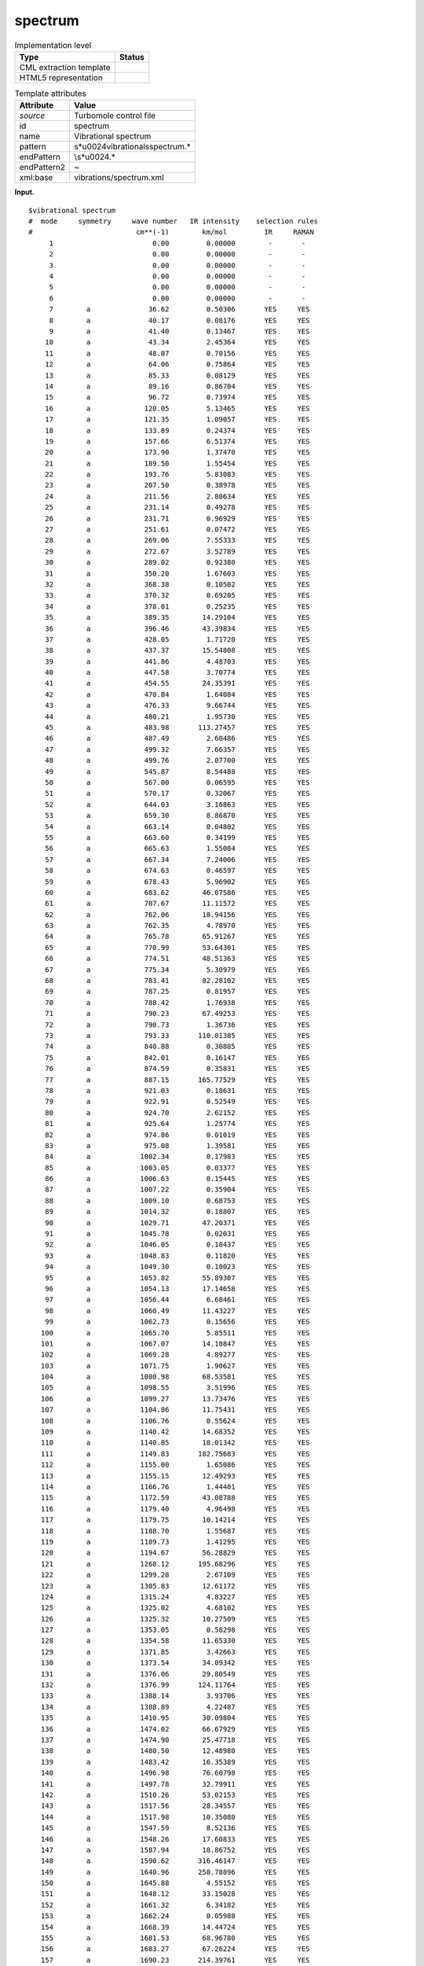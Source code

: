 .. _spectrum-d3e37199:

spectrum
========

.. table:: Implementation level

   +-----------------------------------+-----------------------------------+
   | Type                              | Status                            |
   +===================================+===================================+
   | CML extraction template           | |image0|                          |
   +-----------------------------------+-----------------------------------+
   | HTML5 representation              | |image1|                          |
   +-----------------------------------+-----------------------------------+

.. table:: Template attributes

   +-----------------------------------+-----------------------------------+
   | Attribute                         | Value                             |
   +===================================+===================================+
   | *source*                          | Turbomole control file            |
   +-----------------------------------+-----------------------------------+
   | id                                | spectrum                          |
   +-----------------------------------+-----------------------------------+
   | name                              | Vibrational spectrum              |
   +-----------------------------------+-----------------------------------+
   | pattern                           | \                                 |
   |                                   | \s*\u0024vibrational\sspectrum.\* |
   +-----------------------------------+-----------------------------------+
   | endPattern                        | \\s*\u0024.\*                     |
   +-----------------------------------+-----------------------------------+
   | endPattern2                       | ~                                 |
   +-----------------------------------+-----------------------------------+
   | xml:base                          | vibrations/spectrum.xml           |
   +-----------------------------------+-----------------------------------+

**Input.**

::

   $vibrational spectrum
   #  mode     symmetry     wave number   IR intensity    selection rules
   #                         cm**(-1)        km/mol         IR     RAMAN
        1                        0.00         0.00000        -       -
        2                        0.00         0.00000        -       -
        3                        0.00         0.00000        -       -
        4                        0.00         0.00000        -       -
        5                        0.00         0.00000        -       -
        6                        0.00         0.00000        -       -
        7        a              36.62         0.50306       YES     YES
        8        a              40.17         0.08176       YES     YES
        9        a              41.40         0.13467       YES     YES
       10        a              43.34         2.45364       YES     YES
       11        a              48.07         0.70156       YES     YES
       12        a              64.06         0.75864       YES     YES
       13        a              85.33         0.08129       YES     YES
       14        a              89.16         0.86704       YES     YES
       15        a              96.72         0.73974       YES     YES
       16        a             120.05         5.13465       YES     YES
       17        a             121.35         1.09057       YES     YES
       18        a             133.89         0.24374       YES     YES
       19        a             157.66         6.51374       YES     YES
       20        a             173.90         1.37470       YES     YES
       21        a             189.50         1.55454       YES     YES
       22        a             193.76         5.83083       YES     YES
       23        a             207.50         0.38978       YES     YES
       24        a             211.56         2.80634       YES     YES
       25        a             231.14         0.49278       YES     YES
       26        a             231.71         0.96929       YES     YES
       27        a             251.61         0.07472       YES     YES
       28        a             269.06         7.55333       YES     YES
       29        a             272.67         3.52789       YES     YES
       30        a             289.02         0.92380       YES     YES
       31        a             350.20         1.67603       YES     YES
       32        a             368.38         0.10502       YES     YES
       33        a             370.32         0.69205       YES     YES
       34        a             378.01         0.25235       YES     YES
       35        a             389.35        14.29104       YES     YES
       36        a             396.46        43.39834       YES     YES
       37        a             428.05         1.71720       YES     YES
       38        a             437.37        15.54808       YES     YES
       39        a             441.86         4.48703       YES     YES
       40        a             447.58         3.70774       YES     YES
       41        a             454.55        24.35391       YES     YES
       42        a             470.84         1.64084       YES     YES
       43        a             476.33         9.66744       YES     YES
       44        a             480.21         1.95730       YES     YES
       45        a             483.98       113.27457       YES     YES
       46        a             487.49         2.60486       YES     YES
       47        a             499.32         7.66357       YES     YES
       48        a             499.76         2.07700       YES     YES
       49        a             545.87         8.54488       YES     YES
       50        a             567.00         0.06595       YES     YES
       51        a             570.17         0.32067       YES     YES
       52        a             644.03         3.16863       YES     YES
       53        a             659.30         8.86870       YES     YES
       54        a             663.14         0.04802       YES     YES
       55        a             663.60         0.34199       YES     YES
       56        a             665.63         1.55084       YES     YES
       57        a             667.34         7.24006       YES     YES
       58        a             674.63         0.46597       YES     YES
       59        a             678.43         5.96902       YES     YES
       60        a             683.62        46.07586       YES     YES
       61        a             707.67        11.11572       YES     YES
       62        a             762.06        18.94156       YES     YES
       63        a             762.35         4.78970       YES     YES
       64        a             765.78        65.91267       YES     YES
       65        a             770.99        53.64301       YES     YES
       66        a             774.51        48.51363       YES     YES
       67        a             775.34         5.30979       YES     YES
       68        a             783.41        82.28102       YES     YES
       69        a             787.25         0.81957       YES     YES
       70        a             788.42         1.76938       YES     YES
       71        a             790.23        67.49253       YES     YES
       72        a             790.73         1.36736       YES     YES
       73        a             793.33       110.01385       YES     YES
       74        a             840.88         0.30885       YES     YES
       75        a             842.01         0.16147       YES     YES
       76        a             874.59         0.35831       YES     YES
       77        a             887.15       165.77529       YES     YES
       78        a             921.03         0.18631       YES     YES
       79        a             922.91         0.52549       YES     YES
       80        a             924.70         2.62152       YES     YES
       81        a             925.64         1.25774       YES     YES
       82        a             974.86         0.01019       YES     YES
       83        a             975.08         1.39581       YES     YES
       84        a            1002.34         0.17983       YES     YES
       85        a            1003.05         0.03377       YES     YES
       86        a            1006.63         0.15445       YES     YES
       87        a            1007.22         0.35904       YES     YES
       88        a            1009.10         0.68753       YES     YES
       89        a            1014.32         0.18807       YES     YES
       90        a            1029.71        47.20371       YES     YES
       91        a            1045.78         0.02031       YES     YES
       92        a            1046.05         0.18437       YES     YES
       93        a            1048.83         0.11820       YES     YES
       94        a            1049.30         0.10023       YES     YES
       95        a            1053.82        55.89307       YES     YES
       96        a            1054.13        17.14658       YES     YES
       97        a            1056.44         6.68461       YES     YES
       98        a            1060.49        11.43227       YES     YES
       99        a            1062.73         0.15656       YES     YES
      100        a            1065.70         5.85511       YES     YES
      101        a            1067.07        14.10847       YES     YES
      102        a            1069.28         4.89277       YES     YES
      103        a            1071.75         1.90627       YES     YES
      104        a            1080.98        68.53581       YES     YES
      105        a            1098.55         3.51996       YES     YES
      106        a            1099.27        13.73476       YES     YES
      107        a            1104.86        11.75431       YES     YES
      108        a            1106.76         0.55624       YES     YES
      109        a            1140.42        14.68352       YES     YES
      110        a            1140.85        18.01342       YES     YES
      111        a            1149.83       182.75683       YES     YES
      112        a            1155.00         1.65086       YES     YES
      113        a            1155.15        12.49293       YES     YES
      114        a            1166.76         1.44401       YES     YES
      115        a            1172.59        43.08788       YES     YES
      116        a            1179.40         4.96498       YES     YES
      117        a            1179.75        10.14214       YES     YES
      118        a            1188.70         1.55687       YES     YES
      119        a            1189.73         1.41295       YES     YES
      120        a            1194.67        56.28829       YES     YES
      121        a            1268.12       195.68296       YES     YES
      122        a            1299.28         2.67109       YES     YES
      123        a            1305.83        12.61172       YES     YES
      124        a            1315.24         4.83227       YES     YES
      125        a            1325.02         4.68102       YES     YES
      126        a            1325.32        10.27509       YES     YES
      127        a            1353.05         0.58298       YES     YES
      128        a            1354.58        11.65330       YES     YES
      129        a            1371.85         3.42663       YES     YES
      130        a            1373.54        34.09342       YES     YES
      131        a            1376.06        29.80549       YES     YES
      132        a            1376.99       124.11764       YES     YES
      133        a            1388.14         3.93706       YES     YES
      134        a            1388.89         4.22487       YES     YES
      135        a            1410.95        30.09804       YES     YES
      136        a            1474.02        66.67929       YES     YES
      137        a            1474.90        25.47718       YES     YES
      138        a            1480.50        12.48980       YES     YES
      139        a            1483.42        16.35389       YES     YES
      140        a            1496.98        76.60798       YES     YES
      141        a            1497.78        32.79911       YES     YES
      142        a            1510.26        53.02153       YES     YES
      143        a            1517.56        28.34557       YES     YES
      144        a            1517.98        10.35080       YES     YES
      145        a            1547.59         8.52136       YES     YES
      146        a            1548.26        17.60833       YES     YES
      147        a            1587.94        18.86752       YES     YES
      148        a            1590.62       316.46147       YES     YES
      149        a            1640.96       258.78896       YES     YES
      150        a            1645.88         4.55152       YES     YES
      151        a            1648.12        33.15028       YES     YES
      152        a            1661.32         6.34182       YES     YES
      153        a            1662.24         0.05988       YES     YES
      154        a            1668.39        14.44724       YES     YES
      155        a            1681.53        68.96780       YES     YES
      156        a            1683.27        67.26224       YES     YES
      157        a            1690.23       214.39761       YES     YES
      158        a            1692.51        33.61017       YES     YES
      159        a            1697.55       327.97234       YES     YES
      160        a            3223.16         2.95376       YES     YES
      161        a            3224.73         3.33212       YES     YES
      162        a            3225.22         0.50373       YES     YES
      163        a            3225.85         1.72424       YES     YES
      164        a            3227.83         3.44863       YES     YES
      165        a            3227.95         1.85920       YES     YES
      166        a            3229.90        20.08225       YES     YES
      167        a            3231.15         0.89031       YES     YES
      168        a            3237.21         4.44297       YES     YES
      169        a            3237.88         2.55868       YES     YES
      170        a            3238.10         4.70313       YES     YES
      171        a            3240.20         4.96990       YES     YES
      172        a            3241.00         0.72098       YES     YES
      173        a            3242.50         5.41098       YES     YES
      174        a            3243.83         0.45160       YES     YES
      175        a            3244.11        10.41806       YES     YES
      176        a            3248.13         5.78452       YES     YES
      177        a            3248.38         4.15018       YES     YES
      178        a            3248.70         1.96708       YES     YES
      179        a            3249.37         0.08464       YES     YES
      180        a            3251.10        11.41194       YES     YES
      181        a            3253.64         3.60516       YES     YES
      182        a            3259.38         2.00534       YES     YES
      183        a            3260.55         1.04592       YES     YES
       

**Input.**

::

   $vibrational spectrum
   #  mode     symmetry     wave number   IR intensity    selection rules
   #                         cm**(-1)        km/mol         IR     RAMAN
        1                       -0.00         0.00000        -       -
        2                        0.00         0.00000        -       -
        3                        0.00         0.00000        -       -
        4                        0.00         0.00000        -       -
        5                        0.00         0.00000        -       -
        6                        0.00         0.00000        -       -
        7        a1"             1.32         0.00000       NO      NO
        8        e1'            23.48         3.52749       YES     NO
        9        e1'            23.48         3.52749       YES     NO
       10        e1"           130.45         0.00000       NO      YES
       11        e1"           130.45         0.00000       NO      YES
       12        e1'           203.11         0.36540       YES     NO
       13        e1'           203.11         0.36540       YES     NO
       14        a1'           224.51         0.00000       NO      YES
       15        a2"           355.19        91.94174       YES     NO
       16        e2"           630.26         0.00000       NO      NO
       17        e2"           630.26         0.00000       NO      NO
       18        e2'           637.67         0.00000       NO      YES
       19        e2'           637.67         0.00000       NO      YES
       20        e1"           763.08         0.00000       NO      YES
       21        e1"           763.08         0.00000       NO      YES
       22        e1'           780.70         0.00143       YES     NO
       23        e1'           780.70         0.00143       YES     NO
       24        a2"           783.92       427.43367       YES     NO
       25        a1'           795.26         0.00000       NO      YES
       26        e2"           856.47         0.00000       NO      NO
       27        e2"           856.47         0.00000       NO      NO
       28        e2'           857.60         0.00000       NO      YES
       29        e2'           857.60         0.00000       NO      YES
       30        e2"           887.67         0.00000       NO      NO
       31        e2"           887.67         0.00000       NO      NO
       32        e2'           896.55         0.00000       NO      YES
       33        e2'           896.55         0.00000       NO      YES
       34        e1"          1030.52         0.00000       NO      YES
       35        e1"          1030.52         0.00000       NO      YES
       36        e1'          1032.77        40.98600       YES     NO
       37        e1'          1032.77        40.98600       YES     NO
       38        e2"          1074.66         0.00000       NO      NO
       39        e2"          1074.66         0.00000       NO      NO
       40        e2'          1077.32         0.00000       NO      YES
       41        e2'          1077.32         0.00000       NO      YES
       42        a2"          1153.32         2.23427       YES     NO
       43        a1'          1155.11         0.00000       NO      YES
       44        a1"          1280.88         0.00000       NO      NO
       45        a2'          1281.05         0.00000       NO      NO
       46        e2"          1394.66         0.00000       NO      NO
       47        e2"          1394.66         0.00000       NO      NO
       48        e2'          1396.95         0.00000       NO      YES
       49        e2'          1396.95         0.00000       NO      YES
       50        e1"          1467.60         0.00000       NO      YES
       51        e1"          1467.60         0.00000       NO      YES
       52        e1'          1471.56         0.21692       YES     NO
       53        e1'          1471.56         0.21692       YES     NO
       54        e2"          3230.84         0.00000       NO      NO
       55        e2"          3230.84         0.00000       NO      NO
       56        e2'          3231.19         0.00000       NO      YES
       57        e2'          3231.19         0.00000       NO      YES
       58        e1"          3247.32         0.00000       NO      YES
       59        e1"          3247.32         0.00000       NO      YES
       60        e1'          3247.47         4.71260       YES     NO
       61        e1'          3247.47         4.71260       YES     NO
       62        a2"          3260.43         1.26653       YES     NO
       63        a1'          3260.58         0.00000       NO      YES
   $end    
       

**Output text.**

.. code:: xml

   <comment class="example.output" id="spectrum">    
          <module cmlx:templateRef="spectrum">
             <array dataType="xsd:double" size="183" dictRef="cc:frequency">0.0 0.0 0.0 0.0 0.0 0.0 36.62 40.17 41.4 43.34 48.07 64.06 85.33 89.16 96.72 120.05 121.35 133.89 157.66 173.9 189.5 193.76 207.5 211.56 231.14 231.71 251.61 269.06 272.67 289.02 350.2 368.38 370.32 378.01 389.35 396.46 428.05 437.37 441.86 447.58 454.55 470.84 476.33 480.21 483.98 487.49 499.32 499.76 545.87 567.0 570.17 644.03 659.3 663.14 663.6 665.63 667.34 674.63 678.43 683.62 707.67 762.06 762.35 765.78 770.99 774.51 775.34 783.41 787.25 788.42 790.23 790.73 793.33 840.88 842.01 874.59 887.15 921.03 922.91 924.7 925.64 974.86 975.08 1002.34 1003.05 1006.63 1007.22 1009.1 1014.32 1029.71 1045.78 1046.05 1048.83 1049.3 1053.82 1054.13 1056.44 1060.49 1062.73 1065.7 1067.07 1069.28 1071.75 1080.98 1098.55 1099.27 1104.86 1106.76 1140.42 1140.85 1149.83 1155.0 1155.15 1166.76 1172.59 1179.4 1179.75 1188.7 1189.73 1194.67 1268.12 1299.28 1305.83 1315.24 1325.02 1325.32 1353.05 1354.58 1371.85 1373.54 1376.06 1376.99 1388.14 1388.89 1410.95 1474.02 1474.9 1480.5 1483.42 1496.98 1497.78 1510.26 1517.56 1517.98 1547.59 1548.26 1587.94 1590.62 1640.96 1645.88 1648.12 1661.32 1662.24 1668.39 1681.53 1683.27 1690.23 1692.51 1697.55 3223.16 3224.73 3225.22 3225.85 3227.83 3227.95 3229.9 3231.15 3237.21 3237.88 3238.1 3240.2 3241.0 3242.5 3243.83 3244.11 3248.13 3248.38 3248.7 3249.37 3251.1 3253.64 3259.38 3260.55</array>
             <array dataType="xsd:double" size="183" dictRef="cc:irintensity">0.0 0.0 0.0 0.0 0.0 0.0 0.50306 0.08176 0.13467 2.45364 0.70156 0.75864 0.08129 0.86704 0.73974 5.13465 1.09057 0.24374 6.51374 1.3747 1.55454 5.83083 0.38978 2.80634 0.49278 0.96929 0.07472 7.55333 3.52789 0.9238 1.67603 0.10502 0.69205 0.25235 14.29104 43.39834 1.7172 15.54808 4.48703 3.70774 24.35391 1.64084 9.66744 1.9573 113.27457 2.60486 7.66357 2.077 8.54488 0.06595 0.32067 3.16863 8.8687 0.04802 0.34199 1.55084 7.24006 0.46597 5.96902 46.07586 11.11572 18.94156 4.7897 65.91267 53.64301 48.51363 5.30979 82.28102 0.81957 1.76938 67.49253 1.36736 110.01385 0.30885 0.16147 0.35831 165.77529 0.18631 0.52549 2.62152 1.25774 0.01019 1.39581 0.17983 0.03377 0.15445 0.35904 0.68753 0.18807 47.20371 0.02031 0.18437 0.1182 0.10023 55.89307 17.14658 6.68461 11.43227 0.15656 5.85511 14.10847 4.89277 1.90627 68.53581 3.51996 13.73476 11.75431 0.55624 14.68352 18.01342 182.75683 1.65086 12.49293 1.44401 43.08788 4.96498 10.14214 1.55687 1.41295 56.28829 195.68296 2.67109 12.61172 4.83227 4.68102 10.27509 0.58298 11.6533 3.42663 34.09342 29.80549 124.11764 3.93706 4.22487 30.09804 66.67929 25.47718 12.4898 16.35389 76.60798 32.79911 53.02153 28.34557 10.3508 8.52136 17.60833 18.86752 316.46147 258.78896 4.55152 33.15028 6.34182 0.05988 14.44724 68.9678 67.26224 214.39761 33.61017 327.97234 2.95376 3.33212 0.50373 1.72424 3.44863 1.8592 20.08225 0.89031 4.44297 2.55868 4.70313 4.9699 0.72098 5.41098 0.4516 10.41806 5.78452 4.15018 1.96708 0.08464 11.41194 3.60516 2.00534 1.04592</array>
         </module>
       </comment>

**Output text.**

.. code:: xml

   <comment class="example.output" id="spectrum2">   
          <module cmlx:templateRef="spectrum">           
               <array dataType="xsd:double" dictRef="cc:frequency" size="63">-0.00 0.0000 0.0000 0.0000 0.0000 0.0000 1.32 23.48 23.48 130.45 130.45 203.11 203.11 224.51 355.19 630.26 630.26 637.67 637.67 763.08 763.08 780.70 780.70 783.92 795.26 856.47 856.47 857.60 857.60 887.67 887.67 896.55 896.55 1030.52 1030.52 1032.77 1032.77 1074.66 1074.66 1077.32 1077.32 1153.32 1155.11 1280.88 1281.05 1394.66 1394.66 1396.95 1396.95 1467.60 1467.60 1471.56 1471.56 3230.84 3230.84 3231.19 3231.19 3247.32 3247.32 3247.47 3247.47 3260.43 3260.58</array>
               <array dataType="xsd:double" dictRef="cc:irintensity" size="63">0.00000 0 0 0 0 0 0.00000 3.52749 3.52749 0.00000 0.00000 0.36540 0.36540 0.00000 91.94174 0.00000 0.00000 0.00000 0.00000 0.00000 0.00000 0.00143 0.00143 427.43367 0.00000 0.00000 0.00000 0.00000 0.00000 0.00000 0.00000 0.00000 0.00000 0.00000 0.00000 40.98600 40.98600 0.00000 0.00000 0.00000 0.00000 2.23427 0.00000 0.00000 0.00000 0.00000 0.00000 0.00000 0.00000 0.00000 0.00000 0.21692 0.21692 0.00000 0.00000 0.00000 0.00000 0.00000 0.00000 4.71260 4.71260 1.26653 0.00000</array>
           </module>
       </comment>

**Template definition.**

.. code:: xml

   <templateList>  <template pattern="\s*1.*" endPattern="~">    <record repeat="*">\s*\S+\s+(?:\w+\S*\s+)?{F,cc:frequency}{F,cc:irintensity}.*</record>
           </template>
       </templateList>
   <transform process="createArray" xpath="." from=".//cml:scalar[@dictRef='cc:frequency']" />
   <transform process="createArray" xpath="." from=".//cml:scalar[@dictRef='cc:irintensity']" />
   <transform process="pullup" xpath=".//cml:array" repeat="3" />
   <transform process="delete" xpath=".//cml:list[count(*)=0]" />
   <transform process="delete" xpath=".//cml:list[count(*)=0]" />
   <transform process="delete" xpath=".//cml:module[count(*)=0]" />
   <transform process="delete" xpath=".//cml:module[count(*)=0]" />

.. |image0| image:: ../../imgs/Total.png
.. |image1| image:: ../../imgs/None.png
